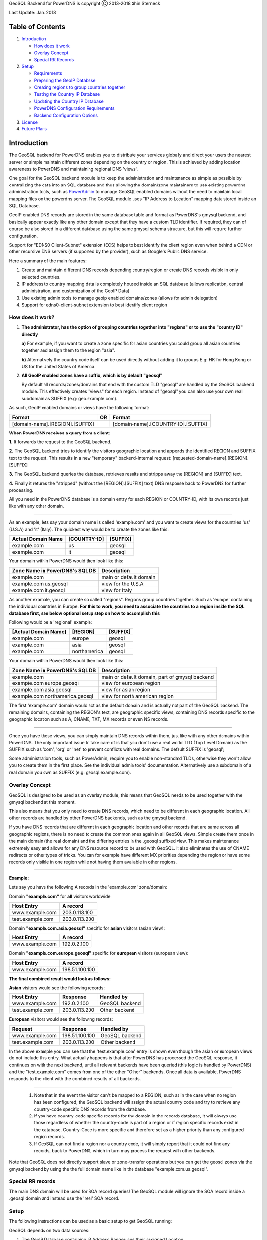 GeoSQL Backend for PowerDNS is copyright Ⓒ 2013-2018 Shin Sterneck

Last Update: Jan. 2018

Table of Contents
=================

1. `Introduction <#introduction%5D>`__

   -  `How does it work <#how-does-it-work>`__
   -  `Overlay Concept <#overlay-concept>`__
   -  `Special RR Records <#special-rr-records>`__

2. `Setup <#setup>`__

   -  `Requirements <#requirements>`__
   -  `Preparing the GeoIP Database <#preparing-the-geoip-database>`__
   -  `Creating regions to group countries
      together <#creating-regions-to-group-countries-together>`__
   -  `Testing the Country IP
      Database <#testing-the-country-ip-database>`__
   -  `Updating the Country IP
      Database <#updating-the-country-ip-database>`__
   -  `PowerDNS Configuration
      Requirements <#powerdns-configuration-requirements>`__
   -  `Backend Configuration Options <#backend-configuration-options>`__

3. `License <#license>`__
4. `Future Plans <#future-plans>`__

Introduction
============

The GeoSQL backend for PowerDNS enables you to distribute your services
globally and direct your users the nearest server or simple maintain
different zones depending on the country or region. This is achieved by
adding location awareness to PowerDNS and maintaining regional DNS
'views'.

One goal for the GeoSQL backend module is to keep the administration and
maintenance as simple as possible by centralizing the data into an SQL
database and thus allowing the domain/zone maintainers to use existing
powerdns administration tools, such as
`PowerAdmin <http://www.poweradmin.org>`__ to manage GeoSQL enabled
domains without the need to maintain local mapping files on the powerdns
server. The GeoSQL module uses "IP Address to Location" mapping data
stored inside an SQL Database.

GeoIP enabled DNS records are stored in the same database table and
format as PowerDNS's gmysql backend, and basically appear exactly like
any other domain except that they have a custom TLD identifier. If
required, they can of course be also stored in a different database
using the same gmysql schema structure, but this will require further
configuration.

Support for "EDNS0 Client-Subnet" extension (ECS) helps to best identify
the client region even when behind a CDN or other recursive DNS servers
(if supported by the provider), such as Google's Public DNS service.

Here a summary of the main features:

1. Create and maintain different DNS records depending country/region or
   create DNS records visible in only selected countries.
2. IP address to country mapping data is completely housed inside an SQL
   database (allows replication, central administration, and
   customization of the GeoIP Data)
3. Use existing admin tools to manage geoip enabled domains/zones
   (allows for admin delegation)
4. Support for edns0-client-subnet extension to best identify client
   region

How does it work?
-----------------

1. **The administrator, has the option of grouping countries together
   into "regions" or to use the "country ID" directly**

   **a)** For example, if you want to create a zone specific for asian
   countries you could group all asian countries together and assign
   them to the region "asia".

   **b)** Alternatively the country code itself can be used directly
   without adding it to groups E.g: HK for Hong Kong or US for the
   United States of America.

2. **All GeoIP enabled zones have a suffix, which is by default
   "geosql"**

   By default all records/zones/domains that end with the custom TLD
   "geosql" are handled by the GeoSQL backend module. This effectively
   creates "views" for each region. Instead of "geosql" you can also use
   your own real subdomain as SUFFIX (e.g: geo.example.com).

As such, GeoIP enabled domains or views have the following format:

+-----------------------------------+------+---------------------------------------+
| Format                            | OR   | Format                                |
+===================================+======+=======================================+
| [domain-name].[REGION].[SUFFIX]   |      | [domain-name].[COUNTRY-ID].[SUFFIX]   |
+-----------------------------------+------+---------------------------------------+

**When PowerDNS receives a query from a client:**

**1.** It forwards the request to the GeoSQL backend.

**2.** The GeoSQL backend tries to identify the visitors geographic
location and appends the identified REGION and SUFFIX text to the
request. This results in a new "temporary" backend-internal request:
[requested-domain-name].[REGION].[SUFFIX]

**3.** The GeoSQL backend queries the database, retrieves results and
stripps away the [REGION] and [SUFFIX] text.

**4.** Finally it returns the "stripped" (without the [REGION].[SUFFIX]
text) DNS response back to PowerDNS for further processing.

All you need in the PowerDNS database is a domain entry for each REGION
or COUNTRY-ID, with its own records just like with any other domain.

--------------

As an example, lets say your domain name is called 'example.com' and you
want to create views for the countries 'us' (U.S.A) and 'it' (Italy).
The quickest way would be to create the zones like this:

+----------------------+----------------+------------+
| Actual Domain Name   | [COUNTRY-ID]   | [SUFFIX]   |
+======================+================+============+
| example.com          | us             | geosql     |
+----------------------+----------------+------------+
| example.com          | it             | geosql     |
+----------------------+----------------+------------+

Your domain within PowerDNS would then look like this:

+----------------------------------+--------------------------+
| Zone Name in PowerDNS's SQL DB   | Description              |
+==================================+==========================+
| example.com                      | main or default domain   |
+----------------------------------+--------------------------+
| example.com.us.geosql            | view for the U.S.A       |
+----------------------------------+--------------------------+
| example.com.it.geosql            | view for Italy           |
+----------------------------------+--------------------------+

As another example, you can create so called "regions". Regions group
countries together. Such as 'europe' containing the individual countries
in Europe. **For this to work, you need to associate the countries to a
region inside the SQL database first, see below optional setup step on
how to accomplish this**

Following would be a 'regional' example:

+------------------------+----------------+------------+
| [Actual Domain Name]   | [REGION]       | [SUFFIX]   |
+========================+================+============+
| example.com            | europe         | geosql     |
+------------------------+----------------+------------+
| example.com            | asia           | geosql     |
+------------------------+----------------+------------+
| example.com            | northamerica   | geosql     |
+------------------------+----------------+------------+

Your domain within PowerDNS would then look like this:

+-----------------------------------+--------------------------------------------------+
| Zone Name in PowerDNS's SQL DB    | Description                                      |
+===================================+==================================================+
| example.com                       | main or default domain, part of gmysql backend   |
+-----------------------------------+--------------------------------------------------+
| example.com.europe.geosql         | view for european region                         |
+-----------------------------------+--------------------------------------------------+
| example.com.asia.geosql           | view for asian region                            |
+-----------------------------------+--------------------------------------------------+
| example.com.northamerica.geosql   | view for north american region                   |
+-----------------------------------+--------------------------------------------------+

The first 'example.com' domain would act as the default domain and is
actually not part of the GeoSQL backend. The remaining domains,
containing the REGION's text, are geographic specific views, containing
DNS records specific to the geographic location such as A, CNAME, TXT,
MX records or even NS records.

--------------

Once you have these views, you can simply maintain DNS records within
them, just like with any other domains within PowerDNS. The only
important issue to take care of is that you don't use a real world TLD
(Top Level Domain) as the SUFFIX such as 'com', 'org' or 'net' to
prevent conflicts with real domains. The default SUFFIX is 'geosql';

Some administration tools, such as PowerAdmin, require you to enable
non-standard TLDs, otherwise they won't allow you to create them in the
first place. See the individual admin tools' documentation.
Alternatively use a subdomain of a real domain you own as SUFFIX (e.g:
geosql.example.com).

Overlay Concept
---------------

GeoSQL is designed to be used as an overlay module, this means that
GeoSQL needs to be used together with the gmysql backend at this moment.

This also means that you only need to create DNS records, which need to
be different in each geographic location. All other records are handled
by other PowerDNS backends, such as the gmysql backend.

If you have DNS records that are different in each geographic location
and other records that are same across all geographic regions, there is
no need to create the common ones again in all GeoSQL views. Simple
create them once in the main domain (the real domain) and the differing
entries in the .geosql suffixed view. This makes maintenance extremely
easy and allows for any DNS resource record to be used with GeoSQL. It
also eliminates the use of CNAME redirects or other types of tricks. You
can for example have different MX priorities depending the region or
have some records only visible in one region while not having them
available in other regions.

--------------

**Example:**

Lets say you have the following A records in the 'example.com'
zone/domain:

Domain **"example.com"** for **all** visitors worldwide

+--------------------+-----------------+
| Host Entry         | A record        |
+====================+=================+
| www.example.com    | 203.0.113.100   |
+--------------------+-----------------+
| test.example.com   | 203.0.113.200   |
+--------------------+-----------------+

Domain **"example.com.asia.geosql"** specific for **asian** visitors
(asian view):

+-------------------+---------------+
| Host Entry        | A record      |
+===================+===============+
| www.example.com   | 192.0.2.100   |
+-------------------+---------------+

Domain **"example.com.europe.geosql"** specific for **european**
visitors (european view):

+-------------------+------------------+
| Host Entry        | A record         |
+===================+==================+
| www.example.com   | 198.51.100.100   |
+-------------------+------------------+

**The final combined result would look as follows:**

**Asian** visitors would see the following records:

+--------------------+-----------------+------------------+
| Host Entry         | Response        | Handled by       |
+====================+=================+==================+
| www.example.com    | 192.0.2.100     | GeoSQL backend   |
+--------------------+-----------------+------------------+
| test.example.com   | 203.0.113.200   | Other backend    |
+--------------------+-----------------+------------------+

**European** visitors would see the following records:

+--------------------+------------------+------------------+
| Request            | Response         | Handled by       |
+====================+==================+==================+
| www.example.com    | 198.51.100.100   | GeoSQL backend   |
+--------------------+------------------+------------------+
| test.example.com   | 203.0.113.200    | Other backend    |
+--------------------+------------------+------------------+

In the above example you can see that the 'test.example.com' entry is
shown even though the asian or european views do not include this entry.
What actually happens is that after PowerDNS has processed the GeoSQL
response, it continues on with the next backend, until all relevant
backends have been queried (this logic is handled by PowerDNS) and the
"test.example.com" comes from one of the other "Other" backends. Once
all data is available, PowerDNS responds to the client with the combined
results of all backends.

--------------

    1. Note that in the event the visitor can't be mapped to a REGION,
       such as in the case when no region has been configured, the
       GeoSQL backend will assign the actual country code and try to
       retrieve any country-code specific DNS records from the database.

    2. If you have country-code specific records for the domain in the
       records database, it will always use those regardless of whether
       the country-code is part of a region or if region specific
       records exist in the database. Country-Code is more specific and
       therefore set as a higher priority than any configured region
       records.

    3. If GeoSQL can not find a region nor a country code, it will
       simply report that it could not find any records, back to
       PowerDNS, which in turn may process the request with other
       backends.

Note that GeoSQL does not directly support slave or zone-transfer
operations but you can get the geosql zones via the gmysql backend by
using the the full domain name like in the database
"example.com.us.geosql".

Special RR records
------------------

The main DNS domain will be used for SOA record queries! The GeoSQL
module will ignore the SOA record inside a .geosql domain and instead
use the 'real' SOA record.

Setup
-----

The following instructions can be used as a basic setup to get GeoSQL
running:

GeoSQL depends on two data sources:

1. The GeoIP Database containing IP Address Ranges and their assigned
   Location
2. The PowerDNS DNS Records Database, containing your DNS records.

Requirements
~~~~~~~~~~~~

GeoSQL currently requires the following libraries:

-  MySQL and database with PowerDNS gmysql schema

Preparing the GeoIP Database
~~~~~~~~~~~~~~~~~~~~~~~~~~~~

1. To prepare the database, we will first need to download the GeoIP
   Data. There are several free and commercial ready to download
   collections available, however for this tutorial we will be using the
   MaxMind GeoLite Legacy Database in CSV format, which is freely
   available on their
   `homepage <http://dev.maxmind.com/geoip/legacy/geolite>`__ and is
   regularly updated. > It's also possible to use the new GeoLite2
   database but for the sake of simplicity > we will use the legacy
   database as the import method can also be applied to other database >
   sources such as ip2location's lite database.

2. Once you have downloaded the GeoIP data, we'll have to import it into
   our MySQL server.

The below sql statements will take care of this procedure, it presumes
that the MaxMind CSV file "GeoIPCountryWhois.csv" is located at
'/tmp/GeoIPCountryWhois.csv'. Change it to wherever you have downloaded
the file to. It also assumes that you have created and selected a
database for the geoip data.

::

    /* Table to hold the IP Address - Geo Mapping Information */
    CREATE TABLE ip (
        ip_poly POLYGON NOT NULL,
        cc CHAR(2) NOT NULL,
        SPATIAL INDEX (ip_poly)
    ) ENGINE=MYISAM;

    /* Table to hold the custom region details */
    CREATE TABLE regions (
        regionid INT UNSIGNED NOT NULL PRIMARY KEY AUTO_INCREMENT,
        regionname VARCHAR(20) NOT NULL UNIQUE,
        comment VARCHAR(50)
    );

    /* Table to connect country code with custom regions */
    CREATE TABLE connect_regions (
        id INT UNSIGNED NOT NULL PRIMARY KEY auto_increment,
        cc CHAR(2) NOT NULL UNIQUE,
        regionid INT UNSIGNED,
        FOREIGN KEY (regionid) REFERENCES regions(regionid)
    );

    /* Create a view linking ip, country code and region together for geosql's lookup function */
    CREATE VIEW lookup AS
        SELECT ip_poly, ip.cc, regions.regionname FROM ip
        LEFT JOIN connect_regions on ip.cc=connect_regions.cc
        LEFT JOIN regions on connect_regions.regionid=regions.regionid;

    /* Importing of CSV file and converting IP Address into a GeoSpacial format for a more efficient search */
    LOAD DATA LOCAL INFILE "/tmp/GeoIPCountryWhois.csv"
        INTO TABLE ip FIELDS TERMINATED BY "," ENCLOSED BY "\"" LINES TERMINATED BY "\n"
         (@ip_start_string, @ip_end_string, @ip_start, @ip_end, @cc)
        SET
         ip_poly := GEOMFROMWKB(POLYGON(LINESTRING(
          POINT(@ip_start, -1), POINT(@ip_end, -1), POINT(@ip_end, 1), POINT(@ip_start, 1), POINT(@ip_start, -1)))),
         cc := @cc;

Create an index on the gmysql backend database (the main powerdns
records table)

::

    CREATE INDEX records_name ON records (name);

Creating regions to group countries together
~~~~~~~~~~~~~~~~~~~~~~~~~~~~~~~~~~~~~~~~~~~~

This step is optional and allows you to group multiple countries into
regions. You can then create zones/views for the entire region instead
of for each individual country. Keep in mind that country specific zones
are handled with higher priority and used instead if found, which means
that if for example you have a region "europe", which countains "de"
(Germany) and records for "*.europe.geosql" and "*.de.geosql"
configured, the latter will be used and the former disregarded.

Example on how to create regions:

::

    /* create 'europe' example region */
     insert into regions values (null, 'europe','test region for europe');

    /* create 'asia' example region */
     insert into regions values (null, 'asia','test region for asia');

Example: Assigning countries to the region:

::

    /* Assigning Germany (de) to the 'europe' example region */
     insert ignore into connect_regions select null, 'DE' , regionid from regions where regionname='europe';

    /* Another example assigning Asia Pacific countries to the 'asia' example region */
     select regionid from regions where regionname='asia' into @regionid;
     insert ignore into connect_regions values
      (null,'AP',@regionid),
      (null,'AU',@regionid),
      (null,'CN',@regionid),
      (null,'HK',@regionid),
      (null,'ID',@regionid),
      (null,'IN',@regionid),
      (null,'JP',@regionid),
      (null,'KH',@regionid),
      (null,'KP',@regionid),
      (null,'KR',@regionid),
      (null,'MY',@regionid),
      (null,'NZ',@regionid),
      (null,'PH',@regionid),
      (null,'SG',@regionid),
      (null,'TH',@regionid),
      (null,'TW',@regionid),
      (null,'VN',@regionid);

Testing the Country IP Database
~~~~~~~~~~~~~~~~~~~~~~~~~~~~~~~

Sometimes it's neccessary to check whether the IP's are properly
associated and return the desired region or country. This can be easily
done using a long sql command, but this can be combersome to remember,
so to make this simple we can create a stored procedure:

::

    DELIMITER //
    CREATE PROCEDURE getcountry
    (IN arg_ip CHAR(39))
    BEGIN
      SELECT cc,regionname from lookup
      WHERE MBRCONTAINS(ip_poly, POINTFROMWKB(POINT(INET_ATON(arg_ip), 0)));
    END //
    DELIMITER ;

This creates a stored procedure called 'getcountry' that accepts an IP
address as argument. You can then test an IP address using the following
command:

::

    call getcountry('8.8.8.8');

Updating the Country IP Database
~~~~~~~~~~~~~~~~~~~~~~~~~~~~~~~~

Updating the GeoIP Database is as simple as reimporting the database.
Simply empty the 'ip' table and import the new GeoIP Database.

::

    /* update geoip database */
    DELETE FROM ip;

    /* Importing of CSV file and converting IP Address into a GeoSpacial format for a more efficient search */
    LOAD DATA LOCAL INFILE "/tmp/GeoIPCountryWhois.csv"
        INTO TABLE ip FIELDS TERMINATED BY "," ENCLOSED BY "\"" LINES TERMINATED BY "\n"
         (@ip_start_string, @ip_end_string, @ip_start, @ip_end, @cc)
        SET
         ip_poly := GEOMFROMWKB(POLYGON(LINESTRING(
          POINT(@ip_start, -1), POINT(@ip_end, -1), POINT(@ip_end, 1), POINT(@ip_start, 1), POINT(@ip_start, -1)))),
         cc := @cc;

PowerDNS Configuration Requirements
-----------------------------------

Following is an example /etc/pdns.conf configuration

::

    # disable caching because responses will be different depending on the source ip
    query-cache-ttl=0
    cache-ttl=0

    # load geosql before gmysql
    launch=geosql,gmysql

    ## Configure gmysql backend ##
    gmysql-host=127.0.0.1
    gmysql-dbname=powerdns
    gmysql-user=powerdns
    gmysql-password=password

    ## configure geosql backend ##

    # specify GeoIP database details to retrieve country and region information
    geosql-geo-backend=mysql
    geosql-geo-host=127.0.0.1
    geosql-geo-database=geoip
    geosql-geo-username=root
    geosql-geo-password=password

    # specify powerdns database details for geosql to retrieve geosql suffixed records
    geosql-pdns-backend=mysql
    geosql-pdns-host=127.0.0.1
    geosql-pdns-database=powerdns
    geosql-pdns-username=powerdns
    geosql-pdns-password=password

Backend Configuration Options
-----------------------------

following is a description of the available configuration options and
their default values.

Option: domain-suffix
~~~~~~~~~~~~~~~~~~~~~

    **Description** : Set the domain suffix for GeoSQL zones without
    prefixed 'dot' character

    **Default** : geosql

Option: geo-host
~~~~~~~~~~~~~~~~

    **Description** : The GeoIP Database server IP/FQDN

    **Default** : localhost

Option: geo-database
~~~~~~~~~~~~~~~~~~~~

    **Description**: The GeoIP Database name

    **Default** : geoip

Option: geo-username
~~~~~~~~~~~~~~~~~~~~

    **Description** : The GeoIP Database username

    **Default** : geoip

Option: geo-password
~~~~~~~~~~~~~~~~~~~~

    **Description** : The GeoIP Database password

    **Default** : geoip

Option: pdns-host
~~~~~~~~~~~~~~~~~

    **Description** : The PowerDNS Database server IP/FQDN

    **Default** : localhost

Option: pdns-database
~~~~~~~~~~~~~~~~~~~~~

    **Description** : The PowerDNS Database name

    **Default** : pdns

Option: pdns-username
~~~~~~~~~~~~~~~~~~~~~

    **Description** : The PowerDNS Database username

    **Default** : pdns

Option: pdns-password
~~~~~~~~~~~~~~~~~~~~~

    **Description** : The PowerDNS Database password

    **Default** : pdns

--------------

**The following options support variable substitution of the following
strings:**

+---------------+------------------------------------------------------------+
| Variable      | Replaced by                                                |
+===============+============================================================+
| {{REGION}}    | Replaced by the detected region or country code            |
+---------------+------------------------------------------------------------+
| {{DOMAIN-SUFF | Replaced by domain suffix configured with the              |
| IX}}          | "domain-suffix" configuration option                       |
+---------------+------------------------------------------------------------+
| {{QDOMAIN}}   | Replaced by the requested domainname (e.g: example.com)    |
+---------------+------------------------------------------------------------+
| {{QTYPE}}     | Replaced by the requested query type (e.g: MX,A, CNAME,    |
|               | TXT, etc...)                                               |
+---------------+------------------------------------------------------------+
| {{S-IP}}      | Replaced by the IP Address of the original requestor or    |
|               | the ECS Information                                        |
+---------------+------------------------------------------------------------+

Option: sql-pdns-lookuptype
~~~~~~~~~~~~~~~~~~~~~~~~~~~

    **Description** : SQL Statement to retrieve RR types such as
    A,CNAME,TXT or MX records.

    **Expected Columns** : name, type, content, ttl, prio (order is not
    important)

    **Default** : select replace(name,
    '.{{REGION}}.{{DOMAIN-SUFFIX}}','') as name, type ,
    replace(content,'.{{REGION}}.{{DOMAIN-SUFFIX}}','') as content, ttl,
    prio from records where
    name='{{QDOMAIN}}.{{REGION}}.{{DOMAIN-SUFFIX}}' and type='{{QTYPE}}'
    and disabled=0;

Option: sql-pdns-lookuptype-any
~~~~~~~~~~~~~~~~~~~~~~~~~~~~~~~

    **Description** : SQL Statement to retrieve the ANY RR type requests

    **Expected Columns** : name, type, content, ttl, prio (order is not
    important)

    **Default** : select replace(name,
    '.{{REGION}}.{{DOMAIN-SUFFIX}}','') as name, type,
    replace(content,'.{{REGION}}.{{DOMAIN-SUFFIX}}','') as content, ttl,
    prio from records where
    name='{{QDOMAIN}}.{{REGION}}.{{DOMAIN-SUFFIX}}' and type != 'SOA'
    and disabled=0;

Option: sql-geo-lookup-region
~~~~~~~~~~~~~~~~~~~~~~~~~~~~~

    **Description** : SQL Statement to lookup the REGION and Country
    Code by source IP address

    **Expected Columns** : cc, regionname (order is not important)

    **Default** : select cc,regionname from lookup where
    MBRCONTAINS(ip\_poly, POINTFROMWKB(POINT(INET\_ATON('{{S-IP}}'),
    0)));

License
-------

GeoSQL backend for PowerDNS to support geo-location based DNS responses
with configuration data stored in an SQL database.

Copyright (C) Shin Sterneck 2013-2018 (email: shin at sterneck dot asia)

This program is free software; you can redistribute it and/or modify it
under the terms of version 2 of the GNU General Public License as
published by the Free Software Foundation.

In addition, for the avoidance of any doubt, permission is granted to
link this program with OpenSSL and to (re)distribute the binaries
produced as the result of such linking.

This program is distributed in the hope that it will be useful, but
WITHOUT ANY WARRANTY; without even the implied warranty of
MERCHANTABILITY or FITNESS FOR A PARTICULAR PURPOSE. See the GNU General
Public License for more details.

You should have received a copy of the GNU General Public License along
with this program; if not, write to the Free Software Foundation, Inc.,
51 Franklin Street, Fifth Floor, Boston, MA 02110-1301 USA.

Future Plans
------------

1. Additional backend database support (e.g: PostgreSQL)
2. Performance improvements
3. If possible, better integration with the gmysql backend

Please drop me an email or leave some feedback if this backend is useful
to you or you have improvement suggestions.

Have fun!

Shin Sterneck (shin at sterneck dot asia)
